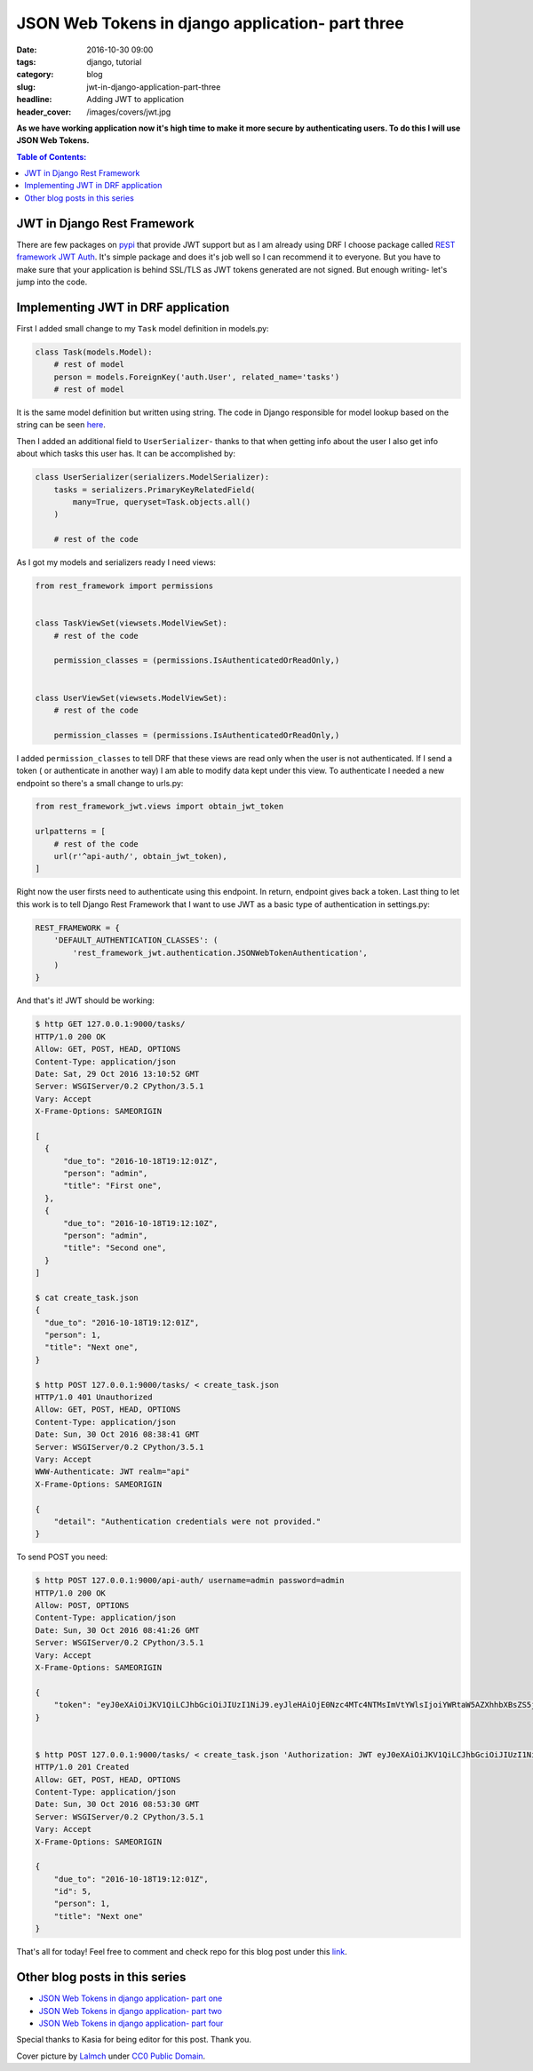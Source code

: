 JSON Web Tokens in django application- part three
#################################################

:date: 2016-10-30 09:00
:tags: django, tutorial
:category: blog
:slug: jwt-in-django-application-part-three
:headline: Adding JWT to application
:header_cover: /images/covers/jwt.jpg

**As we have working application now it's high time to make it more secure by
authenticating users. To do this I will use JSON Web Tokens.**

.. contents:: Table of Contents:

JWT in Django Rest Framework
----------------------------

There are few packages on `pypi`_ that provide JWT support but as I am already using
DRF I choose package called `REST framework JWT Auth`_. It's simple package and does
it's job well so I can recommend it to everyone. But you have to make sure that your
application is behind SSL/TLS as JWT tokens generated are not signed. But enough
writing- let's jump into the code.

.. _pypi: https://pypi.python.org/pypi?%3Aaction=search&term=JWT&submit=search
.. _Rest framework JWT Auth: https://github.com/GetBlimp/django-rest-framework-jwt

Implementing JWT in DRF application
-----------------------------------

First I added small change to my ``Task`` model definition in models.py:

.. code-block:: python

  class Task(models.Model):
      # rest of model
      person = models.ForeignKey('auth.User', related_name='tasks')
      # rest of model

It is the same model definition but written using string. The code in Django responsible
for model lookup based on the string can be seen `here`_.

.. _here: https://docs.djangoproject.com/en/1.9/_modules/django/apps/config/#AppConfig.get_model

Then I added an additional field to ``UserSerializer``- thanks to that when getting info
about the user I also get info about which tasks this user has. It can be accomplished by:

.. code-block:: python

  class UserSerializer(serializers.ModelSerializer):
      tasks = serializers.PrimaryKeyRelatedField(
          many=True, queryset=Task.objects.all()
      )

      # rest of the code

As I got my models and serializers ready I need views:

.. code-block:: python

  from rest_framework import permissions


  class TaskViewSet(viewsets.ModelViewSet):
      # rest of the code

      permission_classes = (permissions.IsAuthenticatedOrReadOnly,)


  class UserViewSet(viewsets.ModelViewSet):
      # rest of the code

      permission_classes = (permissions.IsAuthenticatedOrReadOnly,)

I added ``permission_classes`` to tell DRF that these views are read only when the user
is not authenticated. If I send a token ( or authenticate in another way) I am able to
modify data kept under this view. To authenticate I needed a new endpoint so there's a small change
to urls.py:

.. code-block:: python

  from rest_framework_jwt.views import obtain_jwt_token

  urlpatterns = [
      # rest of the code
      url(r'^api-auth/', obtain_jwt_token),
  ]

Right now the user firsts need to authenticate using this endpoint. In return, endpoint gives
back a token. Last thing to let this work is to tell Django Rest Framework that I want to
use JWT as a basic type of authentication in settings.py:

.. code-block:: python

  REST_FRAMEWORK = {
      'DEFAULT_AUTHENTICATION_CLASSES': (
          'rest_framework_jwt.authentication.JSONWebTokenAuthentication',
      )
  }

And that's it! JWT should be working:

.. code-block:: shell


  $ http GET 127.0.0.1:9000/tasks/
  HTTP/1.0 200 OK
  Allow: GET, POST, HEAD, OPTIONS
  Content-Type: application/json
  Date: Sat, 29 Oct 2016 13:10:52 GMT
  Server: WSGIServer/0.2 CPython/3.5.1
  Vary: Accept
  X-Frame-Options: SAMEORIGIN

  [
    {
        "due_to": "2016-10-18T19:12:01Z",
        "person": "admin",
        "title": "First one",
    },
    {
        "due_to": "2016-10-18T19:12:10Z",
        "person": "admin",
        "title": "Second one",
    }
  ]

  $ cat create_task.json
  {
    "due_to": "2016-10-18T19:12:01Z",
    "person": 1,
    "title": "Next one",
  }

  $ http POST 127.0.0.1:9000/tasks/ < create_task.json
  HTTP/1.0 401 Unauthorized
  Allow: GET, POST, HEAD, OPTIONS
  Content-Type: application/json
  Date: Sun, 30 Oct 2016 08:38:41 GMT
  Server: WSGIServer/0.2 CPython/3.5.1
  Vary: Accept
  WWW-Authenticate: JWT realm="api"
  X-Frame-Options: SAMEORIGIN

  {
      "detail": "Authentication credentials were not provided."
  }

To send POST you need:

.. code-block:: shell

  $ http POST 127.0.0.1:9000/api-auth/ username=admin password=admin
  HTTP/1.0 200 OK
  Allow: POST, OPTIONS
  Content-Type: application/json
  Date: Sun, 30 Oct 2016 08:41:26 GMT
  Server: WSGIServer/0.2 CPython/3.5.1
  Vary: Accept
  X-Frame-Options: SAMEORIGIN

  {
      "token": "eyJ0eXAiOiJKV1QiLCJhbGciOiJIUzI1NiJ9.eyJleHAiOjE0Nzc4MTc4NTMsImVtYWlsIjoiYWRtaW5AZXhhbXBsZS5jb20iLCJ1c2VybmFtZSI6ImFkbWluIiwidXNlcl9pZCI6MX0.xWlhwgzzVjDwgTPp48AgAYDJnraGThlkGmBnJbKnA74"
  }


  $ http POST 127.0.0.1:9000/tasks/ < create_task.json 'Authorization: JWT eyJ0eXAiOiJKV1QiLCJhbGciOiJIUzI1NiJ9.eyJleHAiOjE0Nzc4MTc4NTMsImVtYWlsIjoiYWRtaW5AZXhhbXBsZS5jb20iLCJ1c2VybmFtZSI6ImFkbWluIiwidXNlcl9pZCI6MX0.xWlhwgzzVjDwgTPp48AgAYDJnraGThlkGmBnJbKnA74'
  HTTP/1.0 201 Created
  Allow: GET, POST, HEAD, OPTIONS
  Content-Type: application/json
  Date: Sun, 30 Oct 2016 08:53:30 GMT
  Server: WSGIServer/0.2 CPython/3.5.1
  Vary: Accept
  X-Frame-Options: SAMEORIGIN

  {
      "due_to": "2016-10-18T19:12:01Z",
      "id": 5,
      "person": 1,
      "title": "Next one"
  }

That's all for today! Feel free to comment and check repo for this blog post under
this `link <https://github.com/krzysztofzuraw/personal-blog-projects/tree/master/blog_jwt>`_.


Other blog posts in this series
-------------------------------

- `JSON Web Tokens in django application- part one <{filename}/blog/jwt1.rst>`_
- `JSON Web Tokens in django application- part two <{filename}/blog/jwt2.rst>`_
- `JSON Web Tokens in django application- part four <{filename}/blog/jwt4.rst>`_


Special thanks to Kasia for being editor for this post. Thank you.

Cover picture by `Lalmch <https://pixabay.com/pl/users/Lalmch-1026205/>`_ under `CC0 Public Domain <https://creativecommons.org/publicdomain/zero/1.0/deed.en>`_.

